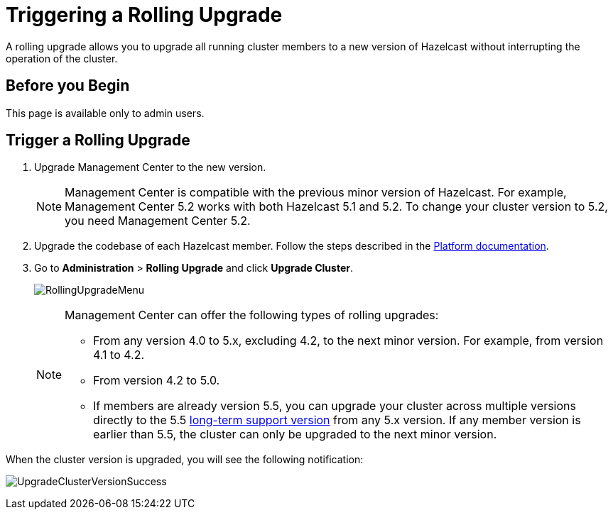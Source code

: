 = Triggering a Rolling Upgrade
:description: A rolling upgrade allows you to upgrade all running cluster members to a new version of Hazelcast without interrupting the operation of the cluster.
:page-enterprise: true

{description}

== Before you Begin

This page is available only to admin users.

== Trigger a Rolling Upgrade

. Upgrade Management Center to the new version.
+
NOTE: Management Center is compatible with the previous minor version of Hazelcast. For example, Management Center 5.2 works with both Hazelcast 5.1 and 5.2. To change your cluster version to 5.2, you need Management Center 5.2.

. Upgrade the codebase of each Hazelcast member. Follow the steps described in the xref:{page-latest-supported-hazelcast}@hazelcast:maintain-cluster:rolling-upgrades.adoc#rolling-upgrade-procedure[Platform documentation].

. Go to *Administration* > *Rolling Upgrade* and click *Upgrade Cluster*.
+
image:ROOT:RollingUpgrade.png[RollingUpgradeMenu]

+
[NOTE]
====
Management Center can offer the following types of rolling upgrades:

* From any version 4.0 to 5.x, excluding 4.2, to the next minor version. For example, from version 4.1 to 4.2.
* From version 4.2 to 5.0.
* If members are already version 5.5, you can upgrade your cluster across multiple versions directly to the 5.5 https://docs.hazelcast.com/hazelcast/5.5/migrate/lts[long-term support version^] from any 5.x version. If any member version is earlier than 5.5, the cluster can only be upgraded to the next minor version.
====

When the cluster version is upgraded, you will see the following notification:

image:ROOT:UpgradeClusterVersionSuccess.png[UpgradeClusterVersionSuccess]
